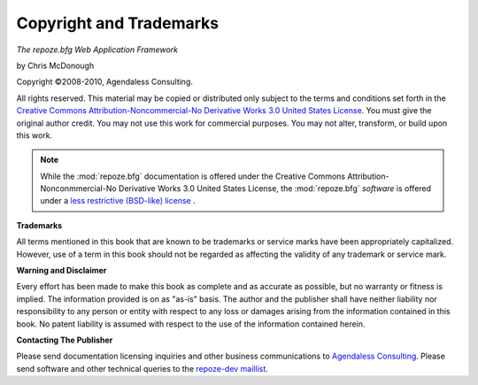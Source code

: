 Copyright and Trademarks
========================

*The repoze.bfg Web Application Framework*

by Chris McDonough

Copyright ©2008-2010, Agendaless Consulting.

All rights reserved.  This material may be copied or distributed only
subject to the terms and conditions set forth in the `Creative Commons
Attribution-Noncommercial-No Derivative Works 3.0 United States
License <http://creativecommons.org/licenses/by-nc-nd/3.0/us/>`_.  You
must give the original author credit.  You may not use this work for
commercial purposes.  You may not alter, transform, or build upon this
work.

.. note::

   While the :mod:`repoze.bfg` documentation is offered under the
   Creative Commons Attribution-Nonconmmercial-No Derivative Works 3.0
   United States License, the :mod:`repoze.bfg` *software* is offered
   under a `less restrictive (BSD-like) license
   <http://repoze.org/license.html>`_ .

**Trademarks**

All terms mentioned in this book that are known to be trademarks or
service marks have been appropriately capitalized.  However, use of a
term in this book should not be regarded as affecting the validity of
any trademark or service mark.

**Warning and Disclaimer**

Every effort has been made to make this book as complete and as
accurate as possible, but no warranty or fitness is implied.  The
information provided is on as "as-is" basis.  The author and the
publisher shall have neither liability nor responsibility to any
person or entity with respect to any loss or damages arising from the
information contained in this book.  No patent liability is assumed
with respect to the use of the information contained herein.

**Contacting The Publisher**

Please send documentation licensing inquiries and other business
communications to `Agendaless Consulting
<mailto:webmaster@agendaless.com>`_.  Please send software and other
technical queries to the `repoze-dev maillist
<http://lists.repoze.org/listinfo/repoze-dev>`_.
